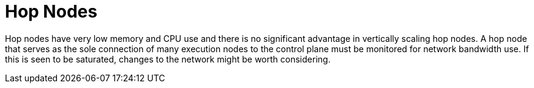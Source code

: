 [id="con-controller-hop-nodes"]

= Hop Nodes

Hop nodes have very low memory and CPU use and there is no significant advantage in vertically scaling hop nodes. 
A hop node that serves as the sole connection of many execution nodes to the control plane must be monitored for network bandwidth use. 
If this is seen to be saturated, changes to the network might be worth considering.